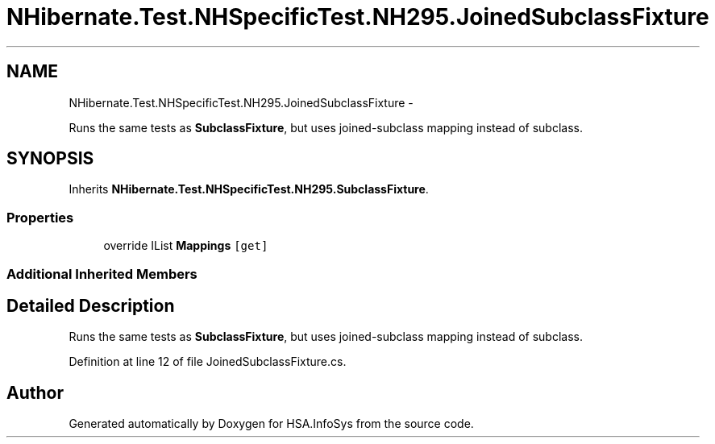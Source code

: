 .TH "NHibernate.Test.NHSpecificTest.NH295.JoinedSubclassFixture" 3 "Fri Jul 5 2013" "Version 1.0" "HSA.InfoSys" \" -*- nroff -*-
.ad l
.nh
.SH NAME
NHibernate.Test.NHSpecificTest.NH295.JoinedSubclassFixture \- 
.PP
Runs the same tests as \fBSubclassFixture\fP, but uses joined-subclass mapping instead of subclass\&.  

.SH SYNOPSIS
.br
.PP
.PP
Inherits \fBNHibernate\&.Test\&.NHSpecificTest\&.NH295\&.SubclassFixture\fP\&.
.SS "Properties"

.in +1c
.ti -1c
.RI "override IList \fBMappings\fP\fC [get]\fP"
.br
.in -1c
.SS "Additional Inherited Members"
.SH "Detailed Description"
.PP 
Runs the same tests as \fBSubclassFixture\fP, but uses joined-subclass mapping instead of subclass\&. 


.PP
Definition at line 12 of file JoinedSubclassFixture\&.cs\&.

.SH "Author"
.PP 
Generated automatically by Doxygen for HSA\&.InfoSys from the source code\&.
